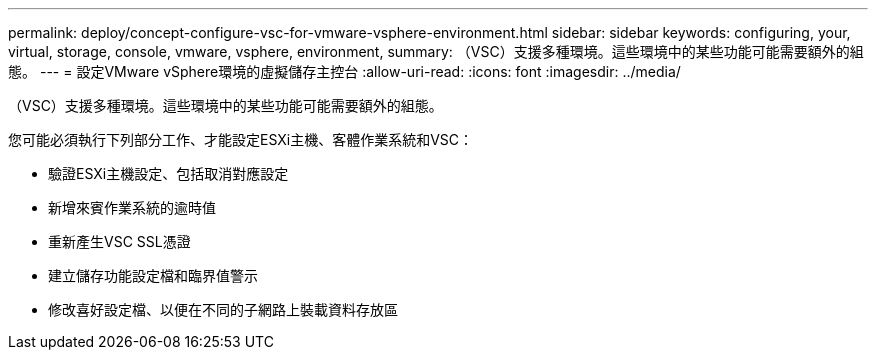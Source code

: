 ---
permalink: deploy/concept-configure-vsc-for-vmware-vsphere-environment.html 
sidebar: sidebar 
keywords: configuring, your, virtual, storage, console, vmware, vsphere, environment, 
summary: （VSC）支援多種環境。這些環境中的某些功能可能需要額外的組態。 
---
= 設定VMware vSphere環境的虛擬儲存主控台
:allow-uri-read: 
:icons: font
:imagesdir: ../media/


[role="lead"]
（VSC）支援多種環境。這些環境中的某些功能可能需要額外的組態。

您可能必須執行下列部分工作、才能設定ESXi主機、客體作業系統和VSC：

* 驗證ESXi主機設定、包括取消對應設定
* 新增來賓作業系統的逾時值
* 重新產生VSC SSL憑證
* 建立儲存功能設定檔和臨界值警示
* 修改喜好設定檔、以便在不同的子網路上裝載資料存放區

